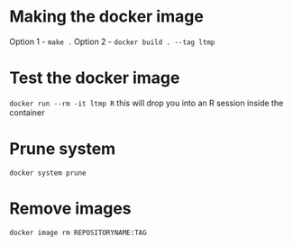 * Making the docker image
Option 1 - ~make .~
Option 2 - ~docker build . --tag ltmp~
* Test the docker image
~docker run --rm -it ltmp R~
this will drop you into an R session inside the container
* Prune system
~docker system prune~
* Remove images
~docker image rm REPOSITORYNAME:TAG~

